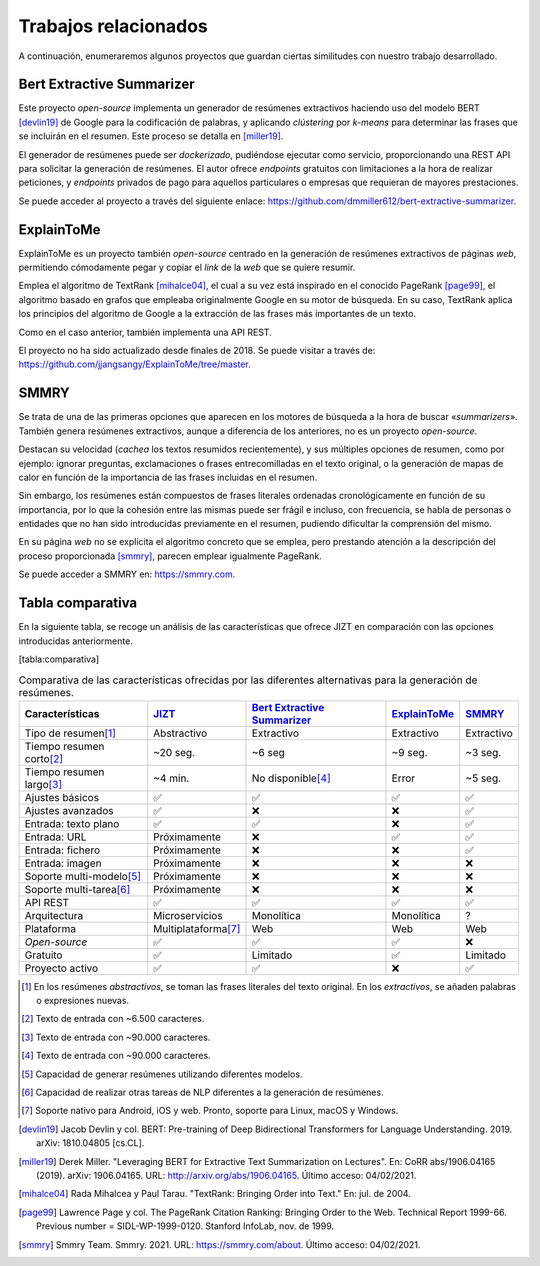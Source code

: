 ..
    Copyright (C) 2020-2021 Diego Miguel Lozano <jizt@diegomiguel.me>
    Permission is granted to copy, distribute and/or modify this document
    under the terms of the GNU Free Documentation License, Version 1.3
    or any later version published by the Free Software Foundation;
    with no Invariant Sections, no Front-Cover Texts, and no Back-Cover Texts.
    A copy of the license is included in the section entitled "GNU
    Free Documentation License".

.. _chapter:trabajos-relacionados:

=====================
Trabajos relacionados
=====================
A continuación, enumeraremos algunos proyectos que guardan ciertas
similitudes con nuestro trabajo desarrollado.

Bert Extractive Summarizer
~~~~~~~~~~~~~~~~~~~~~~~~~~

Este proyecto *open-source* implementa un generador de resúmenes
extractivos haciendo uso del modelo BERT [devlin19]_ de
Google para la codificación de palabras, y aplicando *clústering* por
*k-means* para determinar las frases que se incluirán en el resumen.
Este proceso se detalla en [miller19]_.

El generador de resúmenes puede ser *dockerizado*, pudiéndose ejecutar
como servicio, proporcionando una REST API para solicitar la generación
de resúmenes. El autor ofrece *endpoints* gratuitos con limitaciones a
la hora de realizar peticiones, y *endpoints* privados de pago para
aquellos particulares o empresas que requieran de mayores prestaciones.

Se puede acceder al proyecto a través del siguiente enlace:
https://github.com/dmmiller612/bert-extractive-summarizer.

ExplainToMe
~~~~~~~~~~~

ExplainToMe es un proyecto también *open-source* centrado en la
generación de resúmenes extractivos de páginas *web*, permitiendo
cómodamente pegar y copiar el *link* de la *web* que se quiere resumir.

Emplea el algoritmo de TextRank [mihalce04]_, el cual a su
vez está inspirado en el conocido PageRank [page99]_, el
algoritmo basado en grafos que empleaba originalmente Google en su motor
de búsqueda. En su caso, TextRank aplica los principios del algoritmo de
Google a la extracción de las frases más importantes de un texto.

Como en el caso anterior, también implementa una API REST.

El proyecto no ha sido actualizado desde finales de 2018. Se puede
visitar a través de:
https://github.com/jjangsangy/ExplainToMe/tree/master.

SMMRY
~~~~~

Se trata de una de las primeras opciones que aparecen en los motores de
búsqueda a la hora de buscar «*summarizers*». También genera resúmenes
extractivos, aunque a diferencia de los anteriores, no es un proyecto
*open-source*.

Destacan su velocidad (*cachea* los textos resumidos recientemente), y
sus múltiples opciones de resumen, como por ejemplo: ignorar preguntas,
exclamaciones o frases entrecomilladas en el texto original, o la
generación de mapas de calor en función de la importancia de las frases
incluidas en el resumen.

Sin embargo, los resúmenes están compuestos de frases literales
ordenadas cronológicamente en función de su importancia, por lo que la
cohesión entre las mismas puede ser frágil e incluso, con frecuencia, se
habla de personas o entidades que no han sido introducidas previamente
en el resumen, pudiendo dificultar la comprensión del mismo.

En su página *web* no se explicita el algoritmo concreto que se emplea,
pero prestando atención a la descripción del proceso proporcionada
[smmry]_, parecen emplear igualmente PageRank.

Se puede acceder a SMMRY en:
https://smmry.com.

Tabla comparativa
~~~~~~~~~~~~~~~~~

En la siguiente tabla, se recoge un análisis de las características que
ofrece JIZT en comparación con las opciones introducidas anteriormente.

[tabla:comparativa]

.. rst-class:: .table-related-works
.. table:: Comparativa de las características ofrecidas por las diferentes alternativas para la generación de resúmenes.

   +----------------------------+---------------------------------+--------------------------------------------------------------------------------------------+-------------------------------------------------------------+--------------------------------+
   | Características            | `JIZT <https://www.jizt.it/>`__ | `Bert Extractive Summarizer <https://github.com/dmmiller612/bert-extractive-summarizer>`__ | `ExplainToMe <https://github.com/jjangsangy/ExplainToMe>`__ | `SMMRY <https://smmry.com/>`__ |
   +============================+=================================+============================================================================================+=============================================================+================================+
   | Tipo de resumen\ [1]_      |           Abstractivo           |                                         Extractivo                                         |                          Extractivo                         |           Extractivo           |
   +----------------------------+---------------------------------+--------------------------------------------------------------------------------------------+-------------------------------------------------------------+--------------------------------+
   | Tiempo resumen corto\ [2]_ |             ~20 seg.            |                                           ~6 seg                                           |                           ~9 seg.                           |             ~3 seg.            |
   +----------------------------+---------------------------------+--------------------------------------------------------------------------------------------+-------------------------------------------------------------+--------------------------------+
   | Tiempo resumen largo\ [3]_ |             ~4 min.             |                                     No disponible\ [4]_                                    |                            Error                            |             ~5 seg.            |
   +----------------------------+---------------------------------+--------------------------------------------------------------------------------------------+-------------------------------------------------------------+--------------------------------+
   | Ajustes básicos            |                ✅               |                                              ✅                                            |                              ✅                             |                ✅              |
   +----------------------------+---------------------------------+--------------------------------------------------------------------------------------------+-------------------------------------------------------------+--------------------------------+
   | Ajustes avanzados          |                ✅               |                                              ❌                                            |                              ❌                             |                ✅              |
   +----------------------------+---------------------------------+--------------------------------------------------------------------------------------------+-------------------------------------------------------------+--------------------------------+
   | Entrada: texto plano       |                ✅               |                                              ✅                                            |                              ❌                             |                ✅              |
   +----------------------------+---------------------------------+--------------------------------------------------------------------------------------------+-------------------------------------------------------------+--------------------------------+
   | Entrada: URL               |           Próximamente          |                                              ❌                                            |                              ✅                             |                ✅              |
   +----------------------------+---------------------------------+--------------------------------------------------------------------------------------------+-------------------------------------------------------------+--------------------------------+
   | Entrada: fichero           |           Próximamente          |                                              ❌                                            |                              ❌                             |                ✅              |
   +----------------------------+---------------------------------+--------------------------------------------------------------------------------------------+-------------------------------------------------------------+--------------------------------+
   | Entrada: imagen            |           Próximamente          |                                              ❌                                            |                              ❌                             |                ❌              |
   +----------------------------+---------------------------------+--------------------------------------------------------------------------------------------+-------------------------------------------------------------+--------------------------------+
   | Soporte multi-modelo\ [5]_ |           Próximamente          |                                              ❌                                            |                              ❌                             |                ❌              |
   +----------------------------+---------------------------------+--------------------------------------------------------------------------------------------+-------------------------------------------------------------+--------------------------------+
   | Soporte multi-tarea\ [6]_  |           Próximamente          |                                              ❌                                            |                              ❌                             |                ❌              |
   +----------------------------+---------------------------------+--------------------------------------------------------------------------------------------+-------------------------------------------------------------+--------------------------------+
   | API REST                   |                ✅               |                                              ✅                                            |                              ✅                             |                ✅              |
   +----------------------------+---------------------------------+--------------------------------------------------------------------------------------------+-------------------------------------------------------------+--------------------------------+
   | Arquitectura               |          Microservicios         |                                         Monolítica                                         |                          Monolítica                         |                ?               |
   +----------------------------+---------------------------------+--------------------------------------------------------------------------------------------+-------------------------------------------------------------+--------------------------------+
   | Plataforma                 |       Multiplataforma\ [7]_     |                                             Web                                            |                             Web                             |               Web              |
   +----------------------------+---------------------------------+--------------------------------------------------------------------------------------------+-------------------------------------------------------------+--------------------------------+
   | *Open-source*              |                ✅               |                                              ✅                                            |                              ✅                             |                ❌              |
   +----------------------------+---------------------------------+--------------------------------------------------------------------------------------------+-------------------------------------------------------------+--------------------------------+
   | Gratuito                   |                ✅               |                                          Limitado                                          |                              ✅                             |            Limitado            |
   +----------------------------+---------------------------------+--------------------------------------------------------------------------------------------+-------------------------------------------------------------+--------------------------------+
   | Proyecto activo            |                ✅               |                                              ✅                                            |                              ❌                             |                ✅              |
   +----------------------------+---------------------------------+--------------------------------------------------------------------------------------------+-------------------------------------------------------------+--------------------------------+

.. [1]
   En los resúmenes *abstractivos*, se toman las frases literales del texto original.
   En los *extractivos*, se añaden palabras o expresiones nuevas.

.. [2]
   Texto de entrada con ~6.500 caracteres.

.. [3]
   Texto de entrada con ~90.000 caracteres.

.. [4]
   Texto de entrada con ~90.000 caracteres.

.. [5]
   Capacidad de generar resúmenes utilizando diferentes modelos.

.. [6]
   Capacidad de realizar otras tareas de NLP diferentes a la generación de resúmenes.

.. [7]
   Soporte nativo para Android, iOS y web. Pronto, soporte para Linux, macOS y Windows.

.. [devlin19]
   Jacob Devlin y col. BERT: Pre-training of Deep Bidirectional Transformers for
   Language Understanding. 2019. arXiv: 1810.04805 [cs.CL].


.. [miller19]
   Derek Miller. "Leveraging BERT for Extractive Text Summarization
   on Lectures". En: CoRR abs/1906.04165 (2019). arXiv: 1906.04165. URL:
   `<http://arxiv.org/abs/1906.04165>`__.
   Último acceso: 04/02/2021.

.. [mihalce04]
   Rada Mihalcea y Paul Tarau. "TextRank: Bringing Order into Text."
   En: jul. de 2004.

.. [page99]
   Lawrence Page y col. The PageRank Citation Ranking: Bringing Order to the Web.
   Technical Report 1999-66. Previous number = SIDL-WP-1999-0120. Stanford InfoLab,
   nov. de 1999.

.. [smmry]
   Smmry Team. Smmry. 2021. URL:
   `<https://smmry.com/about>`__.
   Último acceso: 04/02/2021.
